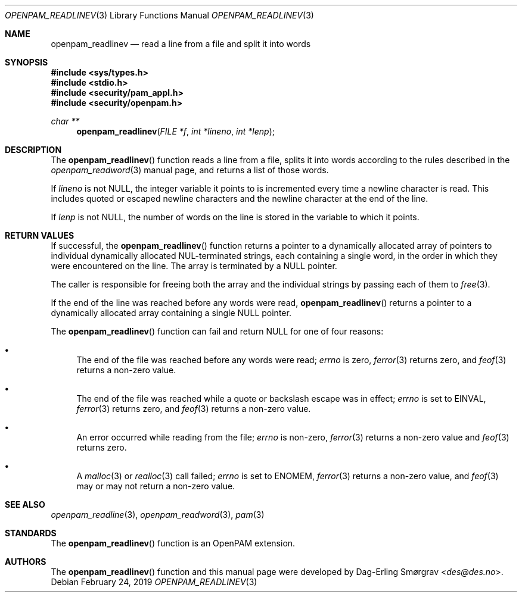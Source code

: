 .\" Generated from openpam_readlinev.c by gendoc.pl
.\" $OpenPAM: openpam_readlinev.c 938 2017-04-30 21:34:42Z des $
.Dd February 24, 2019
.Dt OPENPAM_READLINEV 3
.Os
.Sh NAME
.Nm openpam_readlinev
.Nd read a line from a file and split it into words
.Sh SYNOPSIS
.In sys/types.h
.In stdio.h
.In security/pam_appl.h
.In security/openpam.h
.Ft "char **"
.Fn openpam_readlinev "FILE *f" "int *lineno" "int *lenp"
.Sh DESCRIPTION
The
.Fn openpam_readlinev
function reads a line from a file, splits it
into words according to the rules described in the
.Xr openpam_readword 3
manual page, and returns a list of those words.
.Pp
If
.Fa lineno
is not
.Dv NULL ,
the integer variable it points to is
incremented every time a newline character is read.
This includes quoted or escaped newline characters and the newline
character at the end of the line.
.Pp
If
.Fa lenp
is not
.Dv NULL ,
the number of words on the line is stored in the
variable to which it points.
.Sh RETURN VALUES
If successful, the
.Fn openpam_readlinev
function returns a pointer to a
dynamically allocated array of pointers to individual dynamically
allocated NUL-terminated strings, each containing a single word, in the
order in which they were encountered on the line.
The array is terminated by a
.Dv NULL
pointer.
.Pp
The caller is responsible for freeing both the array and the individual
strings by passing each of them to
.Xr free 3 .
.Pp
If the end of the line was reached before any words were read,
.Fn openpam_readlinev
returns a pointer to a dynamically allocated array
containing a single
.Dv NULL
pointer.
.Pp
The
.Fn openpam_readlinev
function can fail and return
.Dv NULL
for one of
four reasons:
.Bl -bullet
.It
The end of the file was reached before any words were read;
.Va errno
is
zero,
.Xr ferror 3
returns zero, and
.Xr feof 3
returns a non-zero value.
.It
The end of the file was reached while a quote or backslash escape
was in effect;
.Va errno
is set to
.Dv EINVAL ,
.Xr ferror 3
returns zero, and
.Xr feof 3
returns a non-zero value.
.It
An error occurred while reading from the file;
.Va errno
is non-zero,
.Xr ferror 3
returns a non-zero value and
.Xr feof 3
returns zero.
.It
A
.Xr malloc 3
or
.Xr realloc 3
call failed;
.Va errno
is set to
.Dv ENOMEM ,
.Xr ferror 3
returns a non-zero value, and
.Xr feof 3
may or may not return
a non-zero value.
.El
.Sh SEE ALSO
.Xr openpam_readline 3 ,
.Xr openpam_readword 3 ,
.Xr pam 3
.Sh STANDARDS
The
.Fn openpam_readlinev
function is an OpenPAM extension.
.Sh AUTHORS
The
.Fn openpam_readlinev
function and this manual page were
developed by
.An Dag-Erling Sm\(/orgrav Aq Mt des@des.no .
